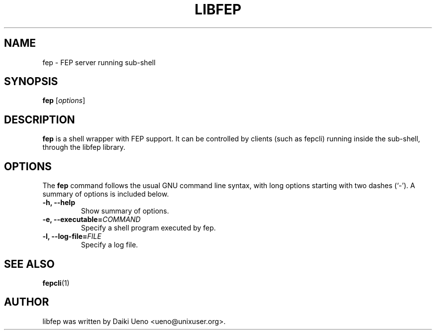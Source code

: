 .\"                                      Hey, EMACS: -*- nroff -*-
.TH LIBFEP 1 "3 Feb 2012"
.SH NAME
fep \- FEP server running sub-shell
.SH SYNOPSIS
.B fep
.RI [ options ]
.br
.SH DESCRIPTION
\fBfep\fP is a shell wrapper with FEP support.  It can be controlled
by clients (such as fepcli) running inside the sub-shell, through the
libfep library.
.SH OPTIONS
The \fBfep\fP command follows the usual GNU command line syntax, with
long options starting with two dashes (`-').  A summary of options is
included below.
.TP
.B \-h, \-\-help
Show summary of options.
.TP
.B \-e, \-\-executable=\fICOMMAND\fR
Specify a shell program executed by fep.
.TP
.B \-l, \-\-log\-file=\fIFILE\fR
Specify a log file.
.SH SEE ALSO
\fBfepcli\fR(1)
.SH AUTHOR
libfep was written by Daiki Ueno <ueno@unixuser.org>.
